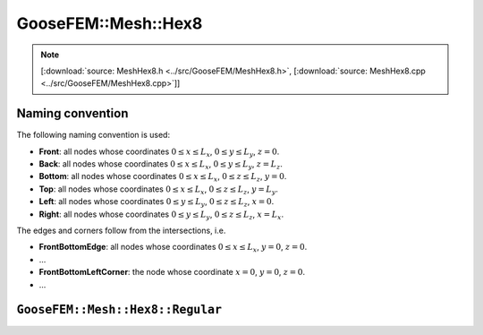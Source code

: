 
********************
GooseFEM::Mesh::Hex8
********************

.. note::

  [:download:`source: MeshHex8.h <../src/GooseFEM/MeshHex8.h>`, [:download:`source: MeshHex8.cpp <../src/GooseFEM/MeshHex8.cpp>`]]

Naming convention
=================

The following naming convention is used:

* **Front**: all nodes whose coordinates :math:`0 \leq x \leq L_x`, :math:`0 \leq y \leq L_y`, :math:`z = 0`.
* **Back**: all nodes whose coordinates :math:`0 \leq x \leq L_x`, :math:`0 \leq y \leq L_y`, :math:`z = L_z`.
* **Bottom**: all nodes whose coordinates :math:`0 \leq x \leq L_x`, :math:`0 \leq z \leq L_z`, :math:`y = 0`.
* **Top**: all nodes whose coordinates :math:`0 \leq x \leq L_x`, :math:`0 \leq z \leq L_z`, :math:`y = L_y`.
* **Left**: all nodes whose coordinates :math:`0 \leq y \leq L_y`, :math:`0 \leq z \leq L_z`, :math:`x = 0`.
* **Right**: all nodes whose coordinates :math:`0 \leq y \leq L_y`, :math:`0 \leq z \leq L_z`, :math:`x = L_x`.

The edges and corners follow from the intersections, i.e.

* **FrontBottomEdge**: all nodes whose coordinates :math:`0 \leq x \leq L_x`, :math:`y = 0`, :math:`z = 0`.
* ...
* **FrontBottomLeftCorner**: the node whose coordinate :math:`x = 0`, :math:`y = 0`, :math:`z = 0`.
* ...

.. image:: figures/MeshHex8/naming_convention.svg
  :width: 350px
  :align: center

``GooseFEM::Mesh::Hex8::Regular``
=================================



.. .. code-block:: cpp

..   GooseFEM::Mesh::Quad4::Regular(size_t nelx, size_t nely, double h=1.);

.. Regular mesh of linear quadrilaterals in two-dimensions. The element edges are all of the same size :math:`h` (by default equal to one), optional scaling can be applied afterwards. For example the mesh shown below that consists of 21 x 11 elements. In that image the element numbers are indicated with a color, and likewise for the boundary nodes.



.. Methods:

.. .. code-block:: cpp

..   // A matrix with on each row a nodal coordinate:
..   // [ x , y ]
..   MatD = GooseFEM::Mesh::Quad4::Regular.coor();

..   // A matrix with the connectivity, with on each row to the nodes of each element
..   MatS = GooseFEM::Mesh::Quad4::Regular.conn();

..   // A list of boundary nodes
..   ColS = GooseFEM::Mesh::Quad4::Regular.nodesBottom();
..   ColS = GooseFEM::Mesh::Quad4::Regular.nodesTop();
..   ColS = GooseFEM::Mesh::Quad4::Regular.nodesLeft();
..   ColS = GooseFEM::Mesh::Quad4::Regular.nodesRight();

..   // A matrix with periodic node pairs on each row:
..   // [ independent nodes, dependent nodes ]
..   MatS = GooseFEM::Mesh::Quad4::Regular.nodesPeriodic();

..   // The node at the origin
..   size_t = GooseFEM::Mesh::Quad4::Regular.nodeOrigin();

..   // A matrix with DOF-numbers: two per node in sequential order
..   MatS = GooseFEM::Mesh::Quad4::Regular.dofs();

..   // A matrix with DOF-numbers: two per node in sequential order
..   // All the periodic repetitions are eliminated from the system
..   MatS = GooseFEM::Mesh::Quad4::Regular.dofsPeriodic();

.. ``GooseFEM::Mesh::Quad4::FineLayer``
.. ====================================

.. Regular mesh with a fine layer of quadrilateral elements, and coarser elements above and below.

.. .. image:: figures/MeshQuad4/FineLayer/example.svg
..   :width: 500px
..   :align: center

.. .. note::

..   The coarsening depends strongly on the desired number of elements in horizontal elements. The becomes clear from the following example:

..   .. code-block:: cpp

..     mesh = GooseFEM::Mesh::Quad4::FineLayer(6*9  ,51); // left   image :  546 elements
..     mesh = GooseFEM::Mesh::Quad4::FineLayer(6*9+3,51); // middle image :  703 elements
..     mesh = GooseFEM::Mesh::Quad4::FineLayer(6*9+1,51); // right  image : 2915 elements

..   .. image:: figures/MeshQuad4/FineLayer/behavior.svg
..     :width: 1000px
..     :align: center

.. Methods:

.. .. code-block:: cpp

..   // A matrix with on each row a nodal coordinate:
..   // [ x , y ]
..   MatD = GooseFEM::Mesh::Quad4::Regular.coor();

..   // A matrix with the connectivity, with on each row to the nodes of each element
..   MatS = GooseFEM::Mesh::Quad4::Regular.conn();

..   // A list of boundary nodes
..   ColS = GooseFEM::Mesh::Quad4::Regular.nodesBottom();
..   ColS = GooseFEM::Mesh::Quad4::Regular.nodesTop();
..   ColS = GooseFEM::Mesh::Quad4::Regular.nodesLeft();
..   ColS = GooseFEM::Mesh::Quad4::Regular.nodesRight();

..   // A matrix with periodic node pairs on each row:
..   // [ independent nodes, dependent nodes ]
..   MatS = GooseFEM::Mesh::Quad4::Regular.nodesPeriodic();

..   // The node at the origin
..   size_t = GooseFEM::Mesh::Quad4::Regular.nodeOrigin();

..   // A matrix with DOF-numbers: two per node in sequential order
..   MatS = GooseFEM::Mesh::Quad4::Regular.dofs();

..   // A matrix with DOF-numbers: two per node in sequential order
..   // All the periodic repetitions are eliminated from the system
..   MatS = GooseFEM::Mesh::Quad4::Regular.dofsPeriodic();

..   // A list with the element numbers of the fine elements in the center of the mesh
..   // (highlighted in the plot below)
..   ColS = GooseFEM::Mesh::Quad4::FineLayer.elementsFine();

..     .. image:: figures/MeshQuad4/FineLayer/example_elementsFine.svg
..       :width: 500px
..       :align: center
